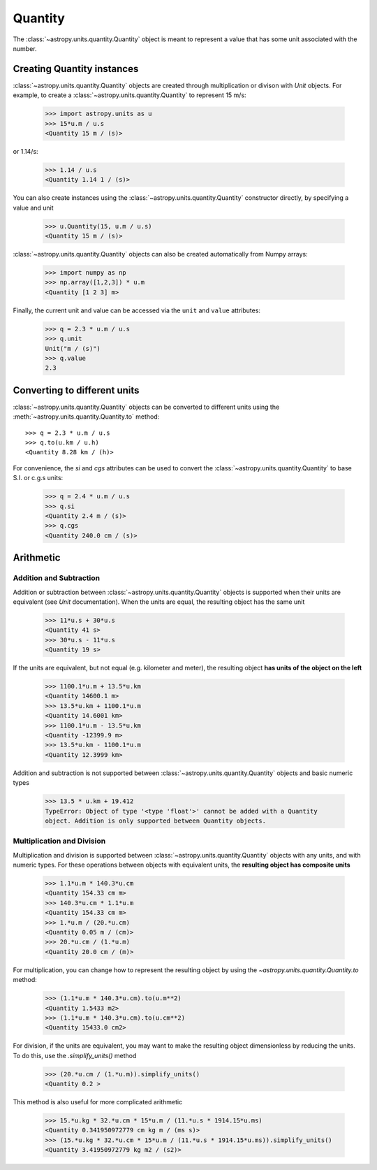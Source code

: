Quantity
========

The :class:`~astropy.units.quantity.Quantity` object is meant to represent a
value that has some unit associated with the number.

Creating Quantity instances
---------------------------

:class:`~astropy.units.quantity.Quantity` objects are created through
multiplication or divison with `Unit` objects. For example, to create a
:class:`~astropy.units.quantity.Quantity` to represent 15 m/s:

    >>> import astropy.units as u
    >>> 15*u.m / u.s
    <Quantity 15 m / (s)>

or 1.14/s:

    >>> 1.14 / u.s
    <Quantity 1.14 1 / (s)>

You can also create instances using the
:class:`~astropy.units.quantity.Quantity` constructor directly, by specifying
a value and unit

    >>> u.Quantity(15, u.m / u.s)
    <Quantity 15 m / (s)>

:class:`~astropy.units.quantity.Quantity` objects can also be created
automatically from Numpy arrays:

    >>> import numpy as np
    >>> np.array([1,2,3]) * u.m
    <Quantity [1 2 3] m>

Finally, the current unit and value can be accessed via the ``unit`` and
``value`` attributes:

    >>> q = 2.3 * u.m / u.s
    >>> q.unit
    Unit("m / (s)")
    >>> q.value
    2.3

Converting to different units
-----------------------------

:class:`~astropy.units.quantity.Quantity` objects can be converted to different units using the :meth:`~astropy.units.quantity.Quantity.to` method::

    >>> q = 2.3 * u.m / u.s
    >>> q.to(u.km / u.h)
    <Quantity 8.28 km / (h)>

For convenience, the `si` and `cgs` attributes can be used to convert the
:class:`~astropy.units.quantity.Quantity` to base S.I. or c.g.s units:

    >>> q = 2.4 * u.m / u.s
    >>> q.si
    <Quantity 2.4 m / (s)>
    >>> q.cgs
    <Quantity 240.0 cm / (s)>

Arithmetic
----------

Addition and Subtraction
~~~~~~~~~~~~~~~~~~~~~~~~

Addition or subtraction between :class:`~astropy.units.quantity.Quantity`
objects is supported when their units are equivalent (see `Unit`
documentation). When the units are equal, the resulting object has the same
unit

    >>> 11*u.s + 30*u.s
    <Quantity 41 s>
    >>> 30*u.s - 11*u.s
    <Quantity 19 s>

If the units are equivalent, but not equal (e.g. kilometer and meter), the
resulting object **has units of the object on the left**

    >>> 1100.1*u.m + 13.5*u.km
    <Quantity 14600.1 m>
    >>> 13.5*u.km + 1100.1*u.m
    <Quantity 14.6001 km>
    >>> 1100.1*u.m - 13.5*u.km
    <Quantity -12399.9 m>
    >>> 13.5*u.km - 1100.1*u.m
    <Quantity 12.3999 km>

Addition and subtraction is not supported between
:class:`~astropy.units.quantity.Quantity` objects and basic numeric types

    >>> 13.5 * u.km + 19.412
    TypeError: Object of type '<type 'float'>' cannot be added with a Quantity
    object. Addition is only supported between Quantity objects.

Multiplication and Division
~~~~~~~~~~~~~~~~~~~~~~~~~~~

Multiplication and division is supported between
:class:`~astropy.units.quantity.Quantity` objects with any units, and with
numeric types. For these operations between objects with equivalent units, the
**resulting object has composite units**

    >>> 1.1*u.m * 140.3*u.cm
    <Quantity 154.33 cm m>
    >>> 140.3*u.cm * 1.1*u.m
    <Quantity 154.33 cm m>
    >>> 1.*u.m / (20.*u.cm)
    <Quantity 0.05 m / (cm)>
    >>> 20.*u.cm / (1.*u.m)
    <Quantity 20.0 cm / (m)>

For multiplication, you can change how to represent the resulting object by
using the `~astropy.units.quantity.Quantity.to` method:

    >>> (1.1*u.m * 140.3*u.cm).to(u.m**2)
    <Quantity 1.5433 m2>
    >>> (1.1*u.m * 140.3*u.cm).to(u.cm**2)
    <Quantity 15433.0 cm2>

For division, if the units are equivalent, you may want to make the resulting
object dimensionless by reducing the units. To do this, use the
`.simplify_units()` method

    >>> (20.*u.cm / (1.*u.m)).simplify_units()
    <Quantity 0.2 >

This method is also useful for more complicated arithmetic

    >>> 15.*u.kg * 32.*u.cm * 15*u.m / (11.*u.s * 1914.15*u.ms)
    <Quantity 0.341950972779 cm kg m / (ms s)>
    >>> (15.*u.kg * 32.*u.cm * 15*u.m / (11.*u.s * 1914.15*u.ms)).simplify_units()
    <Quantity 3.41950972779 kg m2 / (s2)>
